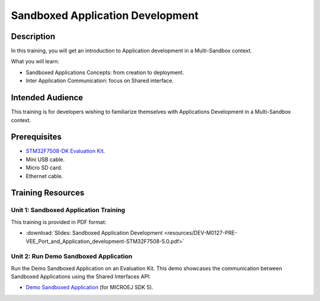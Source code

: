 =================================
Sandboxed Application Development
=================================

Description
===========

In this training, you will get an introduction to Application development
in a Multi-Sandbox context.

What you will learn:

- Sandboxed Applications Concepts: from creation to deployment.
- Inter Application Communication: focus on Shared interface.

Intended Audience
=================

This training is for developers wishing to familiarize themselves with Applications Development in a Multi-Sandbox context.

Prerequisites
=============

- `STM32F7508-DK Evaluation Kit <https://www.st.com/en/evaluation-tools/stm32f7508-dk.html>`__.
- Mini USB cable.
- Micro SD card.
- Ethernet cable.

Training Resources
==================

Unit 1: Sandboxed Application Training
--------------------------------------

This training is provided in PDF format:

- :download:`Slides: Sandboxed Application Development <resources/DEV-M0127-PRE-VEE_Port_and_Application_development-STM32F7508-5.0.pdf>`

Unit 2: Run Demo Sandboxed Application
--------------------------------------

Run the Demo Sandboxed Application on an Evaluation Kit.
This demo showcases the communication between Sandboxed Applications using the Shared Interfaces API:

- `Demo Sandboxed Application <https://github.com/MicroEJ/Demo-Sandboxed-Applications/tree/1.0.0>`__ (for MICROEJ SDK 5).

..
   | Copyright 2024, MicroEJ Corp. Content in this space is free 
   for read and redistribute. Except if otherwise stated, modification 
   is subject to MicroEJ Corp prior approval.
   | MicroEJ is a trademark of MicroEJ Corp. All other trademarks and 
   copyrights are the property of their respective owners.